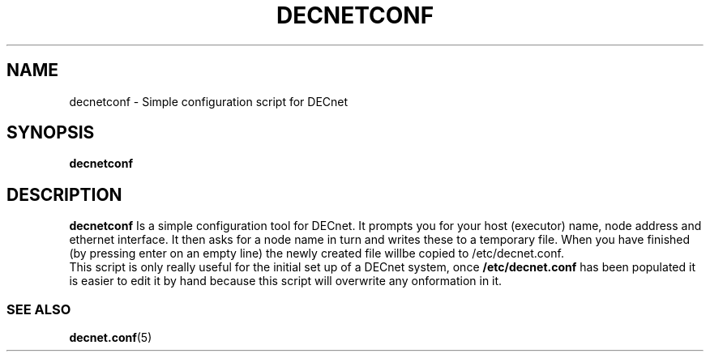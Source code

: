 .TH DECNETCONF 8 "January 15 2001" "DECnet utilities"

.SH NAME
decnetconf \- Simple configuration script for DECnet
.SH SYNOPSIS
.B decnetconf
.SH DESCRIPTION
.PP
.B decnetconf
Is a simple configuration tool for DECnet. It prompts you for your host (executor)
name, node address and ethernet interface. It then asks for a node name in turn
and writes these to a temporary file. When you have finished (by pressing enter on
an empty line) the newly created file willbe copied to /etc/decnet.conf.
.br
This script is only really useful for the initial set up of a DECnet system,
once 
.B /etc/decnet.conf 
has been populated it is easier to edit it by hand because this script will 
overwrite any onformation in it.


.SS SEE ALSO
.BR decnet.conf "(5)"